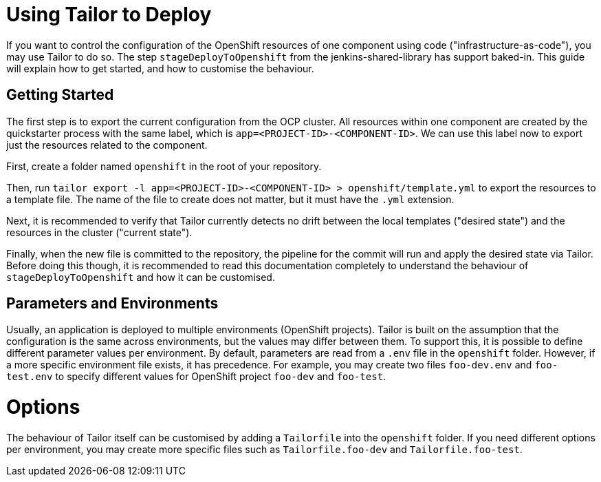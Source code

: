 # Using Tailor to Deploy

If you want to control the configuration of the OpenShift resources of one
component using code ("infrastructure-as-code"), you may use Tailor to do so.
The step `stageDeployToOpenshift` from the jenkins-shared-library has support
baked-in. This guide will explain how to get started, and how to customise the
behaviour.

## Getting Started

The first step is to export the current configuration from the OCP cluster.
All resources within one component are created by the quickstarter process with
the same label, which is `app=<PROJECT-ID>-<COMPONENT-ID>`. We can use this
label now to export just the resources related to the component.

First, create a folder named `openshift` in the root of your repository.

Then, run
`tailor export -l app=<PROJECT-ID>-<COMPONENT-ID> > openshift/template.yml` to
export the resources to a template file. The name of the file to create does not
matter, but it must have the `.yml` extension.

Next, it is recommended to verify that Tailor currently detects no drift between
the local templates ("desired state") and the resources in the cluster
("current state").

Finally, when the new file is committed to the repository, the pipeline for the
commit will run and apply the desired state via Tailor. Before doing this
though, it is recommended to read this documentation completely to understand
the behaviour of `stageDeployToOpenshift` and how it can be customised.

## Parameters and Environments

Usually, an application is deployed to multiple environments (OpenShift
projects). Tailor is built on the assumption that the configuration is the same
across environments, but the values may differ between them. To support this,
it is possible to define different parameter values per environment. By default,
parameters are read from a `.env` file in the `openshift` folder. However, if a
more specific environment file exists, it has precedence. For example, you may
create two files `foo-dev.env` and `foo-test.env` to specify different values
for OpenShift project `foo-dev` and `foo-test`.

# Options

The behaviour of Tailor itself can be customised by adding a `Tailorfile` into
the `openshift` folder. If you need different options per environment, you may
create more specific files such as `Tailorfile.foo-dev` and
`Tailorfile.foo-test`.
